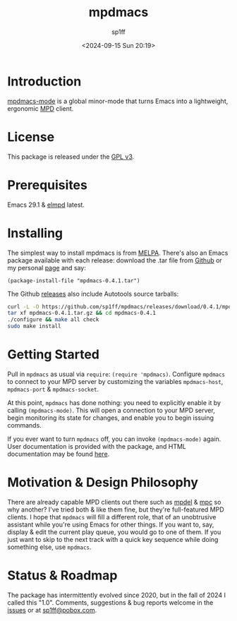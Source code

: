 #+TITLE: mpdmacs
#+DESCRIPTION: A lightweight, ergonomic MPD client for Emacs
#+DATE: <2024-09-15 Sun 20:19>
#+AUTODATE: t
#+AUTHOR: sp1ff
#+EMAIL: <sp1ff@pobox.com>
#+OPTIONS: toc:nil org-md-headline-style:setext *:t num:nil ^:{}
#+LATEX_HEADER: \usepackage{float}
#+LATEX_HEADER: \usepackage{amsthm}
#+STARTUP: overview

[[https://melpa.org/#/mpdmacs][file:https://melpa.org/packages/mpdmacs-badge.svg]]
[[https://stable.melpa.org/#/mpdmacs][file:https://stable.melpa.org/packages/mpdmacs-badge.svg]]
[[https://github.com/sp1ff/mpdmacs/workflows/melpazoid/badge.svg][file:https://github.com/sp1ff/mpdmacs/workflows/melpazoid/badge.svg]]


* Introduction

[[https://github.com/sp1ff/mpdmacs][mpdmacs-mode]] is a global minor-mode that turns Emacs into a lightweight, ergonomic [[https://www.musicpd.org/][MPD]] client.
* License

This package is released under the [[https://www.gnu.org/licenses/gpl-3.0.en.html][GPL v3]].
* Prerequisites

Emacs 29.1 & [[https://melpa.org/#/elmpd][elmpd]] latest.
* Installing

The simplest way to install mpdmacs is from [[https://melpa.org][MELPA]]. There's also an Emacs package available with each release: download the .tar file from [[https://github.com/sp1ff/mpdmacs/releases][Github]] or my personal [[https://www.unwoundstack/distros.html][page]] and say:

#+BEGIN_SRC elisp
  (package-install-file "mpdmacs-0.4.1.tar")
#+END_SRC

The Github [[https://github.com/sp1ff/mpdmacs/releases][releases]]  also include Autotools source tarballs:

#+BEGIN_SRC bash
  curl -L -O https://github.com/sp1ff/mpdmacs/releases/download/0.4.1/mpdmacs-0.4.1.tar.gz
  tar xf mpdmacs-0.4.1.tar.gz && cd mpdmacs-0.4.1
  ./configure && make all check
  sudo make install
#+END_SRC
* Getting Started

Pull in =mpdmacs= as usual via =require=: =(require 'mpdmacs)=. Configure =mpdmacs= to connect to your MPD server by customizing the variables =mpdmacs-host=, =mpdmacs-port= & =mpdmacs-socket=.

At this point, =mpdmacs= has done nothing: you need to explicitly enable it by calling =(mpdmacs-mode)=. This will open a connection to your MPD server, begin monitoring its state for changes, and enable you to begin issuing commands.

If you ever want to turn =mpdmacs= off, you can invoke =(mpdmacs-mode)= again. User documentation is provided with the package, and HTML documentation may be found [[https://unwoundstack.com/doc/mpdmacs/curr][here]].
* Motivation & Design Philosophy

There are already capable MPD clients out there such as [[https://gitea.petton.fr/mpdel/mpdel][mpdel]] & [[https://github.com/emacs-mirror/emacs/blob/master/lisp/mpc.el][mpc]] so why another? I've tried both & like them fine, but they're full-featured MPD clients. I hope that =mpdmacs= will fill a different role, that of an unobtrusive assistant while you're using Emacs for other things. If you want to, say, display & edit the current play queue, you would go to one of them. If you just want to skip to the next track with a quick key sequence while doing something else, use =mpdmacs=.
* Status & Roadmap

The package has intermittently evolved since 2020, but in the fall of 2024 I called this "1.0". Comments, suggestions & bug reports welcome in the [[https://github.com/sp1ff/mpdmacs/issues][issues]] or at [[mailto:sp1ff@pobox.com][sp1ff@pobox.com]].
